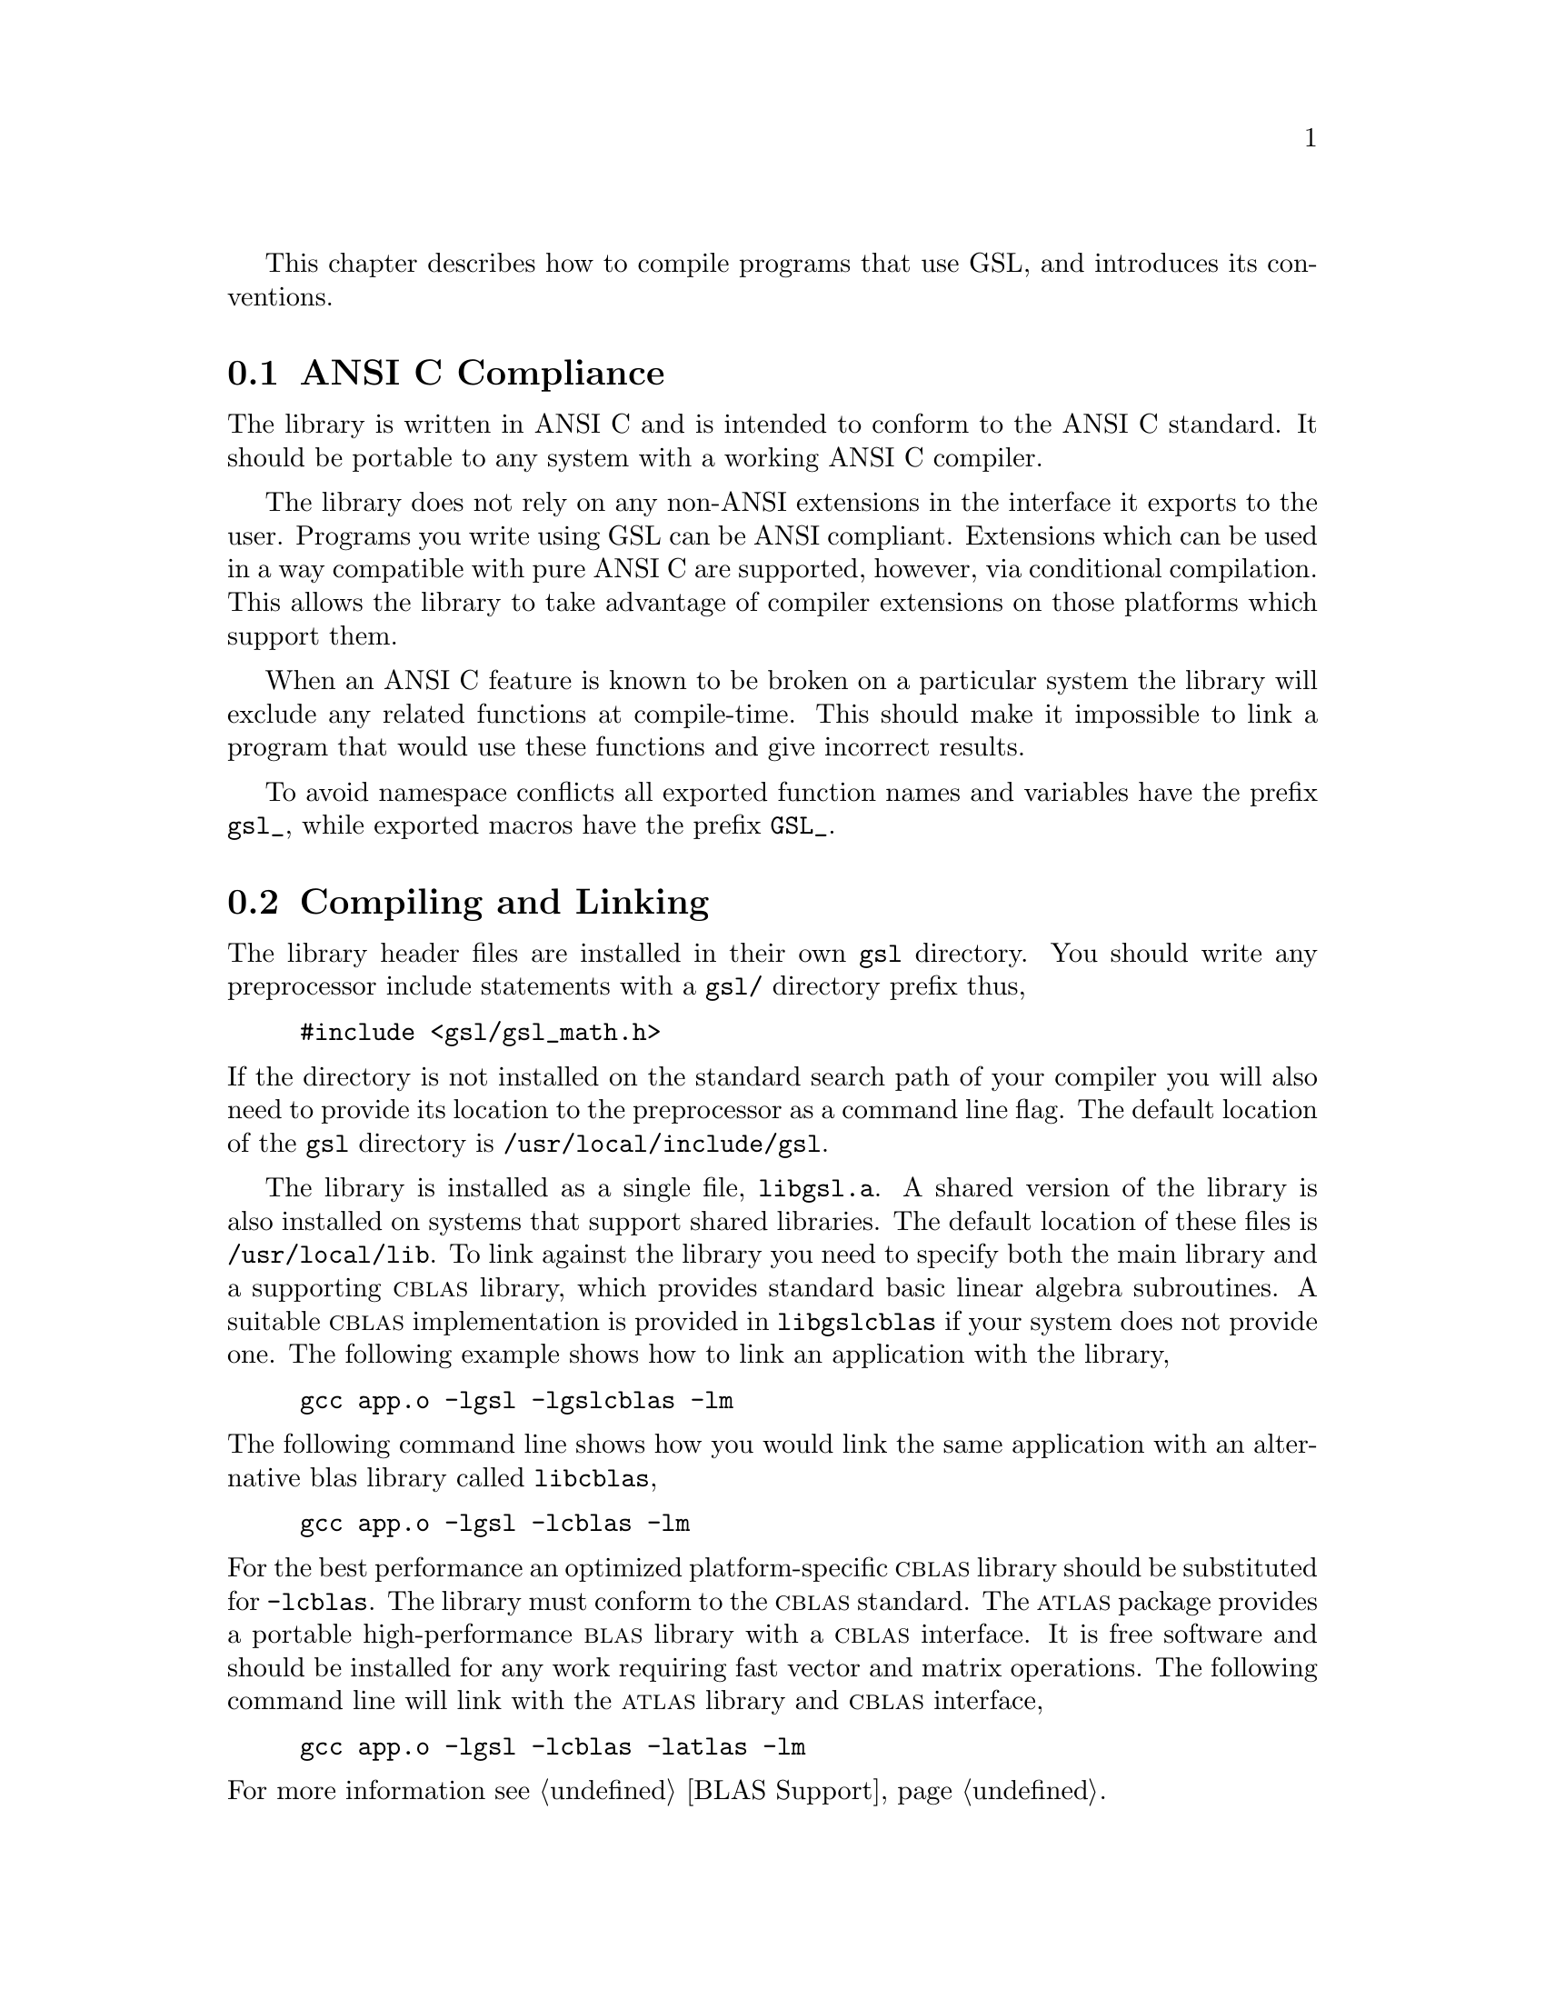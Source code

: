 @cindex standards conformance, ANSI C
@cindex ANSI C, use of
@cindex C extensions, compatible use of
@cindex compatibility
This chapter describes how to compile programs that use GSL, and
introduces its conventions.  

@menu
* ANSI C Compliance::           
* Compiling and Linking::       
* Shared Libraries::            
* Autoconf macros::             
* Inline functions::            
* Long double::                 
* Portability functions::       
* Alternative optimized functions::  
* Support for different numeric types::  
* Compatibility with C++::      
* Aliasing of arrays::          
* Code Reuse::                  
@end menu

@node ANSI C Compliance
@section ANSI C Compliance

The library is written in ANSI C and is intended to conform to the ANSI
C standard.  It should be portable to any system with a working ANSI C
compiler.

The library does not rely on any non-ANSI extensions in the interface it
exports to the user.  Programs you write using GSL can be ANSI
compliant.  Extensions which can be used in a way compatible with pure
ANSI C are supported, however, via conditional compilation.  This allows
the library to take advantage of compiler extensions on those platforms
which support them.

When an ANSI C feature is known to be broken on a particular system the
library will exclude any related functions at compile-time.  This should
make it impossible to link a program that would use these functions and
give incorrect results.

To avoid namespace conflicts all exported function names and variables
have the prefix @code{gsl_}, while exported macros have the prefix
@code{GSL_}.

@node Compiling and Linking
@section Compiling and Linking
@cindex compiling programs, include paths
@cindex including GSL header files
@cindex header files, including
The library header files are installed in their own @file{gsl}
directory.  You should write any preprocessor include statements with a
@file{gsl/} directory prefix thus,

@example
#include <gsl/gsl_math.h>
@end example

@noindent
If the directory is not installed on the standard search path of your
compiler you will also need to provide its location to the preprocessor
as a command line flag.  The default location of the @file{gsl}
directory is @file{/usr/local/include/gsl}.

@cindex compiling programs, library paths
@cindex linking with GSL libraries
@cindex libraries, linking with
The library is installed as a single file, @file{libgsl.a}.  A shared
version of the library is also installed on systems that support shared
libraries.  The default location of these files is
@file{/usr/local/lib}.  To link against the library you need to specify
both the main library and a supporting @sc{cblas} library, which
provides standard basic linear algebra subroutines.  A suitable @sc{cblas}
implementation is provided in @file{libgslcblas} if your system does not
provide one.  The following example shows how to link an application
with the library,

@example
gcc app.o -lgsl -lgslcblas -lm
@end example
@noindent
The following command line shows how you would link the same application
with an alternative blas library called @file{libcblas},

@example
gcc app.o -lgsl -lcblas -lm
@end example
@noindent
For the best performance an optimized platform-specific @sc{cblas}
library should be substituted for @code{-lcblas}.  The library must
conform to the @sc{cblas} standard.  The @sc{atlas} package provides a
portable high-performance @sc{blas} library with a @sc{cblas} interface.
It is free software and should be installed for any work requiring fast
vector and matrix operations.  The following command line will link with
the @sc{atlas} library and @sc{cblas} interface,

@example
gcc app.o -lgsl -lcblas -latlas -lm
@end example
@noindent
For more information see @ref{BLAS Support}.

The program @code{gsl-config} provides information on the local version
of the library.  For example, the following command shows that the
library has been installed under the directory @file{/usr/local},

@example
bash$ gsl-config --prefix
/usr/local
@end example
@noindent
Further information is available using the command @code{gsl-config --help}.

@node Shared Libraries
@section Shared Libraries

To run a program linked with the shared version of the library it may be
necessary to define the shell variable @code{LD_LIBRARY_PATH} to include
the directory where the library is installed.  For example,

@example
LD_LIBRARY_PATH=/usr/local/lib:$LD_LIBRARY_PATH ./app
@end example
@noindent
To compile a statically linked version of the program instead, use the
@code{-static} flag in @code{gcc},

@example
gcc -static app.o -lgsl -lgslcblas -lm
@end example

@node Autoconf macros
@section Autoconf macros

For applications using @code{autoconf} the standard macro
@code{AC_CHECK_LIB} can be used to link with the library automatically
from a @code{configure} script.  The library itself depends on the
presence of a @sc{cblas} and math library as well, so these must also be
located before linking with the main @code{libgsl} file.  The following
commands should be placed in the @file{configure.in} file to perform
these tests,

@example
AC_CHECK_LIB(m,main)
AC_CHECK_LIB(gslcblas,main)
AC_CHECK_LIB(gsl,main)
@end example
@noindent
Assuming the libraries are found the output during the configure stage
looks like this,

@example
checking for main in -lm... yes
checking for main in -lgslcblas... yes
checking for main in -lgsl... yes
@end example
@noindent
If the library is found then the tests will define the macros
@code{HAVE_LIBGSL}, @code{HAVE_LIBGSLCBLAS}, @code{HAVE_LIBM} and add
the options @code{-lgsl -lgslcblas -lm} to the variable @code{LIBS}.

The tests above will find any version of GSL.  They are suitable for
general use, where the versions of the functions are not important.  The
library also provides an alternative macro to test for a specific
version of GSL. The @file{gsl.m4} file contains the definitions needed
to detect GSL in automatic Makefile generation.  To use this macro
simply add the following line to your @file{configure.in} file instead
of the tests above:

@example
AM_PATH_GSL(GSL_VERSION,
           [action-if-found],
           [action-if-not-found])
@end example
@noindent
The argument @code{GSL_VERSION} should be the two or three digit
@sc{major.minor} or @sc{major.minor.micro} version number of the GSL
Library release you require. A suitable choice for
@code{action-if-not-found} is,

@example
AC_MSG_ERROR(could not find required version of GSL)
@end example
@noindent
Then you can add the variables @code{GSL_LIBS} and @code{GSL_CFLAGS} to
your Makefile.am files to obtain the correct compiler flags.
@code{GSL_LIBS} is equal to the output of the @code{gsl-config --libs}
command and @code{GSL_CFLAGS} is equal to @code{gsl-config --cflags}
command. For example,

@example
libgsdv_la_LDFLAGS =    \
        $(GTK_LIBDIR) \
        $(GTK_LIBS) -lgsdvgsl $(GSL_LIBS) -lgslcblas
@end example
@noindent
Note that the macro @code{AM_PATH_GSL} needs to use the C compiler so it
should appear in the @file{configure.in} file before the macro
@code{AC_LANG_CPLUSPLUS} for programs that use C++.

@node Inline functions
@section Inline functions

@cindex inline functions
@cindex HAVE_INLINE
@cindex autoconf, using with GSL
The @code{inline} keyword is not part of ANSI C and the library does not
export any inline function definitions by default. However, the library
provides optional inline versions of most performance-critical functions
by conditional compilation.  The inline versions of these functions can
be included by defining the macro @code{HAVE_INLINE} when compiling an
application.

@example
gcc -c -DHAVE_INLINE app.c
@end example
@noindent
If you use @code{autoconf} this macro can be defined automatically.
The following test should be placed in your @file{configure.in} file,

@example
AC_C_INLINE

if test "$ac_cv_c_inline" != no ; then
  AC_DEFINE(HAVE_INLINE,1)
  AC_SUBST(HAVE_INLINE)
fi
@end example
@noindent
and the macro will then be defined in the compilation flags or by
including the file @file{config.h} before any library headers.  If you
do not define the macro @code{HAVE_INLINE} then the slower non-inlined
versions of the functions will be used instead.

Note that the actual usage of the inline keyword is @code{extern
inline}, which eliminates unnecessary function definitions in @sc{gcc}.
If the form @code{extern inline} causes problems with other compilers a
stricter autoconf test can be used, see @ref{Autoconf Macros}.

@node Long double
@section Long double
@cindex long double
The extended numerical type @code{long double} is part of the ANSI C
standard and should be available in every modern compiler.  However, the
precision of @code{long double} is platform dependent, and this should
be considered when using it.  The IEEE standard only specifies the
minimum precision of extended precision numbers, while the precision of
@code{double} is the same on all platforms.

In some system libraries the @code{stdio.h} formatted input/output
functions @code{printf} and @code{scanf} are not implemented correctly
for @code{long double}.  Undefined or incorrect results are avoided by
testing these functions during the @code{configure} stage of library
compilation and eliminating certain GSL functions which depend on them
if necessary,

@example
checking whether printf works with long double... no
@end example
@noindent
Consequently when @code{long double} formatted input/output does not
work on a given system it will not be possible to link a program which
uses GSL functions dependent on this.

If it is necessary to work on a system which does not support formatted
@code{long double} input/output then the options are to use binary
formats or to convert @code{long double} results into @code{double} for
reading and writing.

@node Portability functions
@section Portability functions

To help in writing portable applications GSL provides some
implementations of functions that are found in other libraries, such as
the BSD math library.  You can write your application to use the native
versions of these functions, and substitute the GSL versions (via a
preprocessor macro) if they are unavailable on another platform.  The
substitution can be made automatically if you use @code{autoconf}. For
example, to test whether the BSD function @code{hypot} is available you
can include the following line in the configure file @file{configure.in}
for your application,

@example
AC_CHECK_FUNCS(hypot)
@end example
@noindent
and place the following macro definitions in the file
@file{config.h.in},

@example
/* Substitute gsl_hypot for missing system function */

#ifndef HAVE_HYPOT
#define hypot gsl_hypot
#endif
@end example
@noindent
The application source files can then use the include command
@code{#include <config.h>} to substitute @code{gsl_hypot} for each
occurrence of @code{hypot} when @code{hypot} is not available.

In most circumstances the best strategy is to use the native versions of
these functions when available, and fall back to GSL versions otherwise,
since this allows your application to take advantage of any
platform-specific optimizations in the system library.  This is the
strategy used within GSL itself.

@node Alternative optimized functions
@section Alternative optimized functions

@cindex alternative optimized functions
@cindex optimized functions, alternatives
The main implementation of some functions in the library will not be
optimal on all architectures.  For example, there are several ways to
compute a Gaussian random variate and their relative speeds are
platform-dependent.  In cases like this the library provides alternate
implementations of these functions with the same interface.  If you
write your application using calls to the standard implementation you
can select an alternative version later via a preprocessor definition.
It is also possible to introduce your own optimized functions this way
while retaining portability.  For example,

@example
#ifdef SPARC
#define gsl_ran_gaussian gsl_ran_gaussian_ratio_method
#endif
#ifdef INTEL
#define gsl_ran_gaussian my_gaussian
#endif
@end example
@noindent
Note that the alternative implementations will not produce bit-for-bit
identical results, and in the case of random number distributions will
produce an entirely different stream of random variates.

@node Support for different numeric types
@section Support for different numeric types

Many functions in the library are defined for different numeric types.
This feature is implemented by varying the name of the function with a
type-related modifier --- a primitive form of C++ templates.  The
modifier is inserted into the function name after the initial module
prefix.  The following table shows the function names defined for all
the numeric types of an imaginary module @code{gsl_foo} with function
@code{fn},

@example
gsl_foo_fn               double        
gsl_foo_long_double_fn   long double   
gsl_foo_float_fn         float         
gsl_foo_long_fn          long          
gsl_foo_ulong_fn         unsigned long 
gsl_foo_int_fn           int           
gsl_foo_uint_fn          unsigned int  
gsl_foo_short_fn         short         
gsl_foo_ushort_fn        unsigned short
gsl_foo_char_fn          char          
gsl_foo_uchar_fn         unsigned char 
@end example
@noindent
The normal numeric precision @code{double} is considered the default and
does not require a suffix.  For example, the function
@code{gsl_stats_mean} computes the mean of double precision numbers,
while the function @code{gsl_stats_int_mean} computes the mean of
integers.

A corresponding scheme is used for library defined types, such as
@code{gsl_vector} and @code{gsl_matrix}.  In this case the modifier is
appended to the type name.  For example, if a module defines a new
type-dependent struct or typedef @code{gsl_foo} it is modified for other
types in the following way,

@example
gsl_foo                  double        
gsl_foo_long_double      long double   
gsl_foo_float            float         
gsl_foo_long             long          
gsl_foo_ulong            unsigned long 
gsl_foo_int              int           
gsl_foo_uint             unsigned int  
gsl_foo_short            short         
gsl_foo_ushort           unsigned short
gsl_foo_char             char          
gsl_foo_uchar            unsigned char 
@end example
@noindent
When a module contains type-dependent definitions the library provides
individual header files for each type.  The filenames are modified as
shown in the below.  For convenience the default header includes the
definitions for all the types.  To include only the double precision
header, or any other specific type, file use its individual filename.

@example
#include <gsl/gsl_foo.h>               All types
#include <gsl/gsl_foo_double.h>        double        
#include <gsl/gsl_foo_long_double.h>   long double   
#include <gsl/gsl_foo_float.h>         float         
#include <gsl/gsl_foo_long.h>          long          
#include <gsl/gsl_foo_ulong.h>         unsigned long 
#include <gsl/gsl_foo_int.h>           int           
#include <gsl/gsl_foo_uint.h>          unsigned int  
#include <gsl/gsl_foo_short.h>         short         
#include <gsl/gsl_foo_ushort.h>        unsigned short
#include <gsl/gsl_foo_char.h>          char          
#include <gsl/gsl_foo_uchar.h>         unsigned char 
@end example

@node Compatibility with C++
@section Compatibility with C++
@cindex C++, compatibility
The library header files automatically define functions to have
@code{extern "C"} linkage when included in C++ programs.


@node Aliasing of arrays
@section Aliasing of arrays
@cindex aliasing of arrays
The library assumes that arrays, vectors and matrices passed as
modifiable arguments are not aliased and do not overlap with each other.
This removes the need for the library to handle overlapping memory
regions as a special case, and allows additional optimizations to be
used.  If overlapping memory regions are passed as modifiable arguments
then the results of such functions will be undefined.  If the arguments
will not be modified (for example, if a function prototype declares them
as @code{const} arguments) then overlapping or aliased memory regions
can be safely used.

@node Code Reuse
@section Code Reuse
@cindex code reuse in applications
@cindex source code, reuse in applications
Where possible the routines in the library have been written to avoid
dependencies between modules and files.  This should make it possible to
extract individual functions for use in your own applications, without
needing to have the whole library installed.  You may need to define
certain macros such as @code{GSL_ERROR} and remove some @code{#include}
statements in order to compile the files as standalone units. Reuse of
the library code in this way is encouraged, subject to the terms of the
GNU General Public License.
